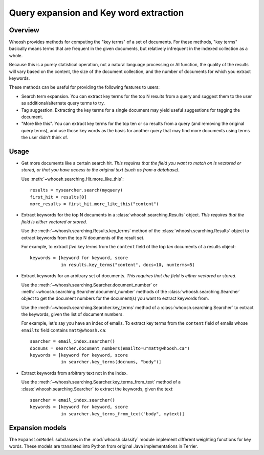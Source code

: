 =======================================
Query expansion and Key word extraction
=======================================

Overview
========

Whoosh provides methods for computing the "key terms" of a set of documents. For
these methods, "key terms" basically means terms that are frequent in the given
documents, but relatively infrequent in the indexed collection as a whole.

Because this is a purely statistical operation, not a natural language
processing or AI function, the quality of the results will vary based on the
content, the size of the document collection, and the number of documents for
which you extract keywords.

These methods can be useful for providing the following features to users:

* Search term expansion. You can extract key terms for the top N results from a
  query and suggest them to the user as additional/alternate query terms to try.

* Tag suggestion. Extracting the key terms for a single document may yield
  useful suggestions for tagging the document.

* "More like this". You can extract key terms for the top ten or so results from
  a query (and removing the original query terms), and use those key words as
  the basis for another query that may find more documents using terms the user
  didn't think of.

Usage
=====

* Get more documents like a certain search hit. *This requires that the field
  you want to match on is vectored or stored, or that you have access to the
  original text (such as from a database)*.

  Use :meth:`~whoosh.searching.Hit.more_like_this`::

        results = mysearcher.search(myquery)
        first_hit = results[0]
        more_results = first_hit.more_like_this("content")

* Extract keywords for the top N documents in a
  :class:`whoosh.searching.Results` object. *This requires that the field is
  either vectored or stored*.

  Use the :meth:`~whoosh.searching.Results.key_terms` method of the
  :class:`whoosh.searching.Results` object to extract keywords from the top N
  documents of the result set.
    
  For example, to extract *five* key terms from the ``content`` field of the top
  *ten* documents of a results object::
    
        keywords = [keyword for keyword, score
                    in results.key_terms("content", docs=10, numterms=5)

* Extract keywords for an arbitrary set of documents. *This requires that the
  field is either vectored or stored*.

  Use the :meth:`~whoosh.searching.Searcher.document_number` or
  :meth:`~whoosh.searching.Searcher.document_number` methods of the
  :class:`whoosh.searching.Searcher` object to get the document numbers for the
  document(s) you want to extract keywords from.
    
  Use the :meth:`~whoosh.searching.Searcher.key_terms` method of a
  :class:`whoosh.searching.Searcher` to extract the keywords, given the list of
  document numbers.
    
  For example, let's say you have an index of emails. To extract key terms from
  the ``content`` field of emails whose ``emailto`` field contains
  ``matt@whoosh.ca``::
    
        searcher = email_index.searcher()
        docnums = searcher.document_numbers(emailto=u"matt@whoosh.ca")
        keywords = [keyword for keyword, score
                    in searcher.key_terms(docnums, "body")]

* Extract keywords from arbitrary text not in the index.

  Use the :meth:`~whoosh.searching.Searcher.key_terms_from_text` method of a
  :class:`whoosh.searching.Searcher` to extract the keywords, given the text::
  
        searcher = email_index.searcher()
        keywords = [keyword for keyword, score
                    in searcher.key_terms_from_text("body", mytext)]


Expansion models
================

The ``ExpansionModel`` subclasses in the :mod:`whoosh.classify` module implement
different weighting functions for key words. These models are translated into
Python from original Java implementations in Terrier.
    

